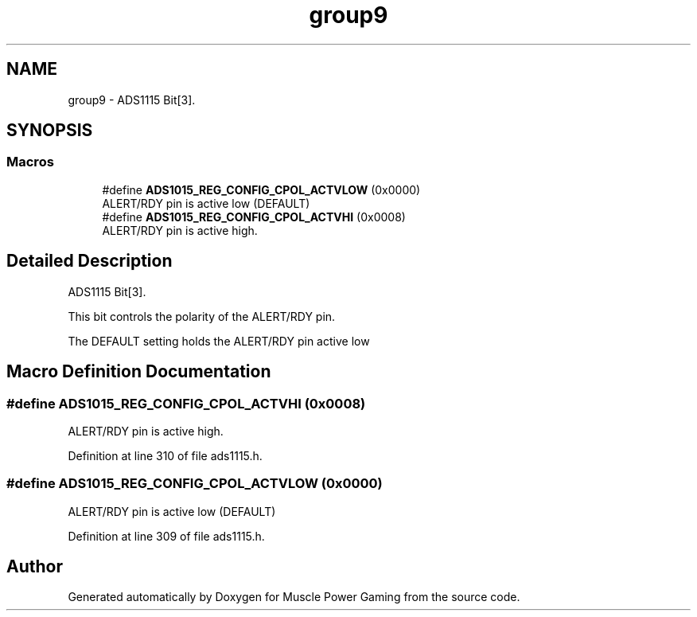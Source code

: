 .TH "group9" 3 "Sun Apr 19 2020" "Muscle Power Gaming" \" -*- nroff -*-
.ad l
.nh
.SH NAME
group9 \- ADS1115 Bit[3]\&.  

.SH SYNOPSIS
.br
.PP
.SS "Macros"

.in +1c
.ti -1c
.RI "#define \fBADS1015_REG_CONFIG_CPOL_ACTVLOW\fP   (0x0000)"
.br
.RI "ALERT/RDY pin is active low (DEFAULT) "
.ti -1c
.RI "#define \fBADS1015_REG_CONFIG_CPOL_ACTVHI\fP   (0x0008)"
.br
.RI "ALERT/RDY pin is active high\&. "
.in -1c
.SH "Detailed Description"
.PP 
ADS1115 Bit[3]\&. 

This bit controls the polarity of the ALERT/RDY pin\&.
.PP
The DEFAULT setting holds the ALERT/RDY pin active low 
.SH "Macro Definition Documentation"
.PP 
.SS "#define ADS1015_REG_CONFIG_CPOL_ACTVHI   (0x0008)"

.PP
ALERT/RDY pin is active high\&. 
.PP
Definition at line 310 of file ads1115\&.h\&.
.SS "#define ADS1015_REG_CONFIG_CPOL_ACTVLOW   (0x0000)"

.PP
ALERT/RDY pin is active low (DEFAULT) 
.PP
Definition at line 309 of file ads1115\&.h\&.
.SH "Author"
.PP 
Generated automatically by Doxygen for Muscle Power Gaming from the source code\&.
